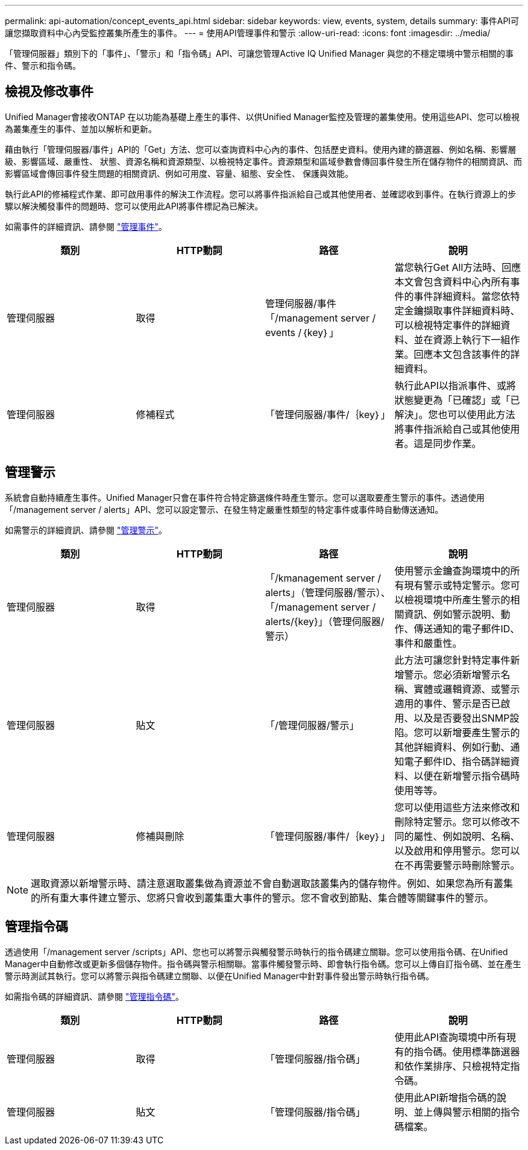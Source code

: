 ---
permalink: api-automation/concept_events_api.html 
sidebar: sidebar 
keywords: view, events, system, details 
summary: 事件API可讓您擷取資料中心內受監控叢集所產生的事件。 
---
= 使用API管理事件和警示
:allow-uri-read: 
:icons: font
:imagesdir: ../media/


[role="lead"]
「管理伺服器」類別下的「事件」、「警示」和「指令碼」API、可讓您管理Active IQ Unified Manager 與您的不穩定環境中警示相關的事件、警示和指令碼。



== 檢視及修改事件

Unified Manager會接收ONTAP 在以功能為基礎上產生的事件、以供Unified Manager監控及管理的叢集使用。使用這些API、您可以檢視為叢集產生的事件、並加以解析和更新。

藉由執行「管理伺服器/事件」API的「Get」方法、您可以查詢資料中心內的事件、包括歷史資料。使用內建的篩選器、例如名稱、影響層級、影響區域、嚴重性、 狀態、資源名稱和資源類型、以檢視特定事件。資源類型和區域參數會傳回事件發生所在儲存物件的相關資訊、而影響區域會傳回事件發生問題的相關資訊、例如可用度、容量、組態、安全性、 保護與效能。

執行此API的修補程式作業、即可啟用事件的解決工作流程。您可以將事件指派給自己或其他使用者、並確認收到事件。在執行資源上的步驟以解決觸發事件的問題時、您可以使用此API將事件標記為已解決。

如需事件的詳細資訊、請參閱 link:../events/concept_manage_events.html["管理事件"]。

[cols="4*"]
|===
| 類別 | HTTP動詞 | 路徑 | 說明 


 a| 
管理伺服器
 a| 
取得
 a| 
管理伺服器/事件「/management server / events /｛key｝」
 a| 
當您執行Get All方法時、回應本文會包含資料中心內所有事件的事件詳細資料。當您依特定金鑰擷取事件詳細資料時、可以檢視特定事件的詳細資料、並在資源上執行下一組作業。回應本文包含該事件的詳細資料。



 a| 
管理伺服器
 a| 
修補程式
 a| 
「管理伺服器/事件/｛key｝」
 a| 
執行此API以指派事件、或將狀態變更為「已確認」或「已解決」。您也可以使用此方法將事件指派給自己或其他使用者。這是同步作業。

|===


== 管理警示

系統會自動持續產生事件。Unified Manager只會在事件符合特定篩選條件時產生警示。您可以選取要產生警示的事件。透過使用「/management server / alerts」API、您可以設定警示、在發生特定嚴重性類型的特定事件或事件時自動傳送通知。

如需警示的詳細資訊、請參閱 link:../events/concept_manage_alerts.html["管理警示"]。

[cols="4*"]
|===
| 類別 | HTTP動詞 | 路徑 | 說明 


 a| 
管理伺服器
 a| 
取得
 a| 
「/kmanagement server / alerts」（管理伺服器/警示）、「/management server / alerts/{key}」（管理伺服器/警示）
 a| 
使用警示金鑰查詢環境中的所有現有警示或特定警示。您可以檢視環境中所產生警示的相關資訊、例如警示說明、動作、傳送通知的電子郵件ID、事件和嚴重性。



 a| 
管理伺服器
 a| 
貼文
 a| 
「/管理伺服器/警示」
 a| 
此方法可讓您針對特定事件新增警示。您必須新增警示名稱、實體或邏輯資源、或警示適用的事件、警示是否已啟用、以及是否要發出SNMP設陷。您可以新增要產生警示的其他詳細資料、例如行動、通知電子郵件ID、指令碼詳細資料、以便在新增警示指令碼時使用等等。



 a| 
管理伺服器
 a| 
修補與刪除
 a| 
「管理伺服器/事件/｛key｝」
 a| 
您可以使用這些方法來修改和刪除特定警示。您可以修改不同的屬性、例如說明、名稱、以及啟用和停用警示。您可以在不再需要警示時刪除警示。

|===

NOTE: 選取資源以新增警示時、請注意選取叢集做為資源並不會自動選取該叢集內的儲存物件。例如、如果您為所有叢集的所有重大事件建立警示、您將只會收到叢集重大事件的警示。您不會收到節點、集合體等關鍵事件的警示。



== 管理指令碼

透過使用「/management server /scripts」API、您也可以將警示與觸發警示時執行的指令碼建立關聯。您可以使用指令碼、在Unified Manager中自動修改或更新多個儲存物件。指令碼與警示相關聯。當事件觸發警示時、即會執行指令碼。您可以上傳自訂指令碼、並在產生警示時測試其執行。您可以將警示與指令碼建立關聯、以便在Unified Manager中針對事件發出警示時執行指令碼。

如需指令碼的詳細資訊、請參閱 link:../events/concept_manage_scripts.html["管理指令碼"]。

[cols="4*"]
|===
| 類別 | HTTP動詞 | 路徑 | 說明 


 a| 
管理伺服器
 a| 
取得
 a| 
「管理伺服器/指令碼」
 a| 
使用此API查詢環境中所有現有的指令碼。使用標準篩選器和依作業排序、只檢視特定指令碼。



 a| 
管理伺服器
 a| 
貼文
 a| 
「管理伺服器/指令碼」
 a| 
使用此API新增指令碼的說明、並上傳與警示相關的指令碼檔案。

|===